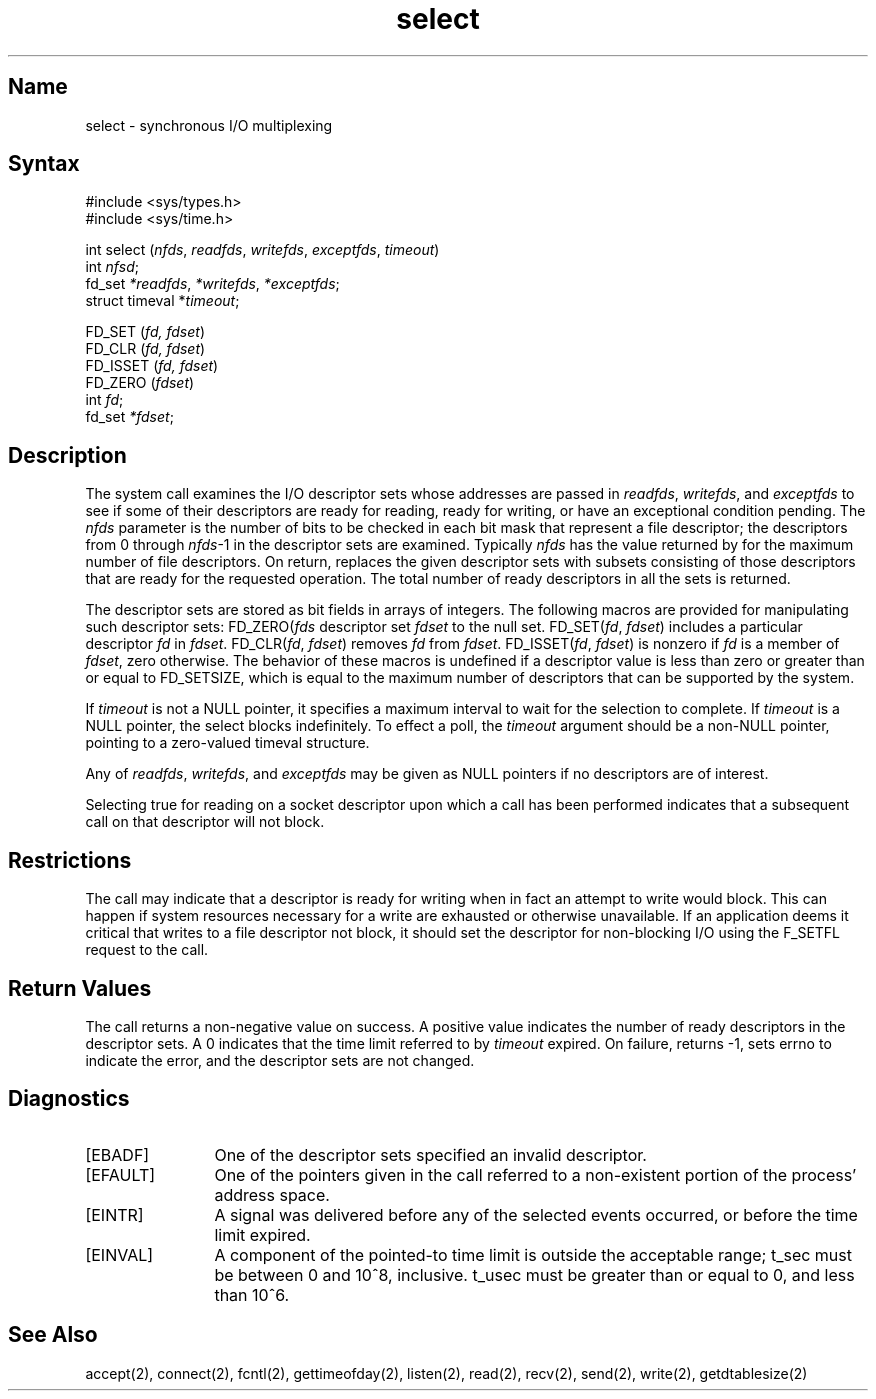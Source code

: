 .\" @(#)select.2 1.37 90/02/01 SMI; from UCB 4.2
.\" Copyright (c) 1983 Regents of the University of California.
.\" All rights reserved.  The Berkeley software License Agreement
.\" specifies the terms and conditions for redistribution.
.\"
.TH select 2
.SH Name
select \- synchronous I/O multiplexing
.SH Syntax
.nf
#include <sys/types.h>
#include <sys/time.h>

int select (\fInfds\fP, \fIreadfds\fP, \fIwritefds\fP, \fIexceptfds\fP, \fItimeout\fP)
int \fInfsd\fP;
fd_set \fI*readfds\fP, \fI*writefds\fP, \fI*exceptfds\fP;
struct timeval *\fItimeout\fP;

FD_SET (\fIfd, fdset\fP)
FD_CLR (\fIfd, fdset\fP)
FD_ISSET (\fIfd, fdset\fP)
FD_ZERO (\fIfdset\fP)
int \fIfd\fP;
fd_set \fI*fdset\fP;
.fi
.SH Description
.NXR "select system call"
.NXR "I/O multiplexing"
The
.PN select 
system call examines the I/O descriptor sets whose addresses
are passed in \fIreadfds\fP, \fIwritefds\fP, 
and \fIexceptfds\fP to see if
some of their descriptors are ready for reading, ready for
writing, or have an exceptional condition pending. The \fInfds\fP
parameter is
the number of bits to be checked in each bit mask that
represent a file descriptor; the descriptors from 0 through
\fInfds\fP-1 in the descriptor sets are examined. Typically
\fInfds\fP has the value returned by 
.MS getdtablesize 2
for the maximum
number of file descriptors. On return, 
.PN select
replaces
the given descriptor sets with subsets consisting of those
descriptors that are ready for the requested operation. The
total number of ready descriptors in all the sets is
returned.
.PP
The descriptor sets are stored as bit fields in arrays of
integers. The following macros are provided for manipulating such descriptor 
sets: FD_ZERO(\fIfds\fP
descriptor set \fIfdset\fP to the null set. FD_SET(\fIfd\fP, \fIfdset\fP)
includes a particular descriptor \fIfd\fP in \fIfdset\fP. FD_CLR(\fIfd\fP,
\fIfdset\fP) removes \fIfd\fP from \fIfdset\fP. FD_ISSET(\fIfd\fP, 
\fIfdset\fP) is
nonzero if \fIfd\fP is a member of \fIfdset\fP, zero otherwise. The
behavior of these macros is undefined if a descriptor value
is less than zero or greater than or equal to FD_SETSIZE,
which is equal to the maximum number of
descriptors that can be supported by the system.
.PP
If \fItimeout\fP is not a NULL pointer, it specifies a maximum
interval to wait for the selection to complete. If \fItimeout\fP
is a NULL pointer, the select blocks indefinitely. To
effect a poll, the \fItimeout\fP argument should be a non-NULL
pointer, pointing to a zero-valued timeval structure.
.PP
Any of \fIreadfds\fP, \fIwritefds\fP, and \fIexceptfds\fP may be given as NULL
pointers if no descriptors are of interest.
.PP
Selecting true for reading on a socket descriptor upon which
a 
.PN listen 
call has been performed indicates that a subsequent 
.PN accept
call on that descriptor will not block.
.SH Restrictions
The
.PN select
call may indicate that a
descriptor is ready for writing when in fact an attempt to
write would block. This can happen if system resources
necessary for a write are exhausted or otherwise unavailable. 
If an application deems it critical that writes to a
file descriptor not block, it should set the descriptor for
non-blocking I/O using the F_SETFL request to the
.PN fcntl
call.
.SH Return Values
The 
.PN select
call returns a non-negative value on success. 
A positive value indicates the number of ready descriptors in the
descriptor sets. A 0 indicates that the time limit referred
to by \fItimeout\fP expired. 
On failure, 
.PN select
returns -1,
sets errno to indicate the error, and the descriptor sets
are not changed.
.SH Diagnostics
.TP 12
[EBADF]
One of the descriptor sets specified an invalid descriptor.
.TP
[EFAULT]
One of the pointers given in the call referred to a 
non-existent portion of the process' address space.
.TP
[EINTR]
A signal was delivered before any of the selected events occurred, 
or before the time limit expired.
.TP
[EINVAL]
A component of the pointed-to time limit is outside the acceptable range; 
t_sec must be between 0 and 10^8, inclusive. t_usec must be greater than 
or equal to 0, and less than 10^6.
.SH See Also
accept(2), connect(2), fcntl(2), gettimeofday(2), listen(2), 
read(2), recv(2), send(2), write(2), getdtablesize(2)
